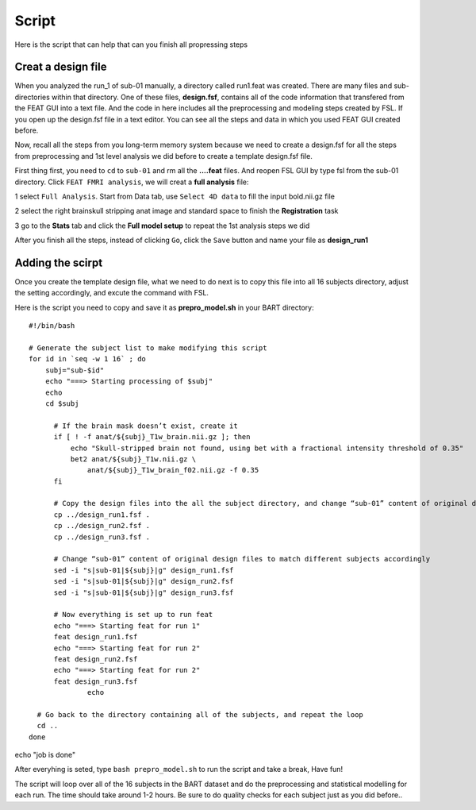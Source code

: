 Script
======

Here is the script that can help that can you finish all propressing steps 

Creat a design file
*******************

When you analyzed the run_1 of sub-01 manually, a directory called run1.feat was created. There are many files and sub-directories within that directory. One of these files, **design.fsf**, contains all of 
the code information that transfered from the FEAT GUI into a text file. And the code in here includes all the preprocessing and modeling steps created by FSL. If you open up the design.fsf file in a 
text editor. You can see all the steps and data in which you used FEAT GUI created before.

.. image:: FSL_design_fsf.PNG

Now, recall all the steps from you long-term memory system because we need to create a design.fsf for all the steps from preprocessing and 1st level analysis we did before to create a template design.fsf 
file.

First thing first, you need to ``cd`` to ``sub-01`` and rm all the **....feat** files. And reopen FSL GUI by type fsl from the sub-01 directory. Click ``FEAT FMRI analysis``, we will creat a **full 
analysis** file:
 
1 select ``Full Analysis``. Start from Data tab, use ``Select 4D data`` to fill the input bold.nii.gz file 

2 select the right brainskull stripping anat image and standard space to finish the **Registration** task

3 go to the **Stats** tab and click the **Full model setup** to repeat the 1st analysis steps we did

After you finish all the steps, instead of clicking ``Go``, click the ``Save`` button and name your file as **design_run1**

.. image:: FSL_design_file.PNG 
 
Adding the scirpt 
**************

Once you create the template design file, what we need to do next is to copy this file into all 16 subjects directory, adjust the setting accordingly, and excute the command with FSL.

Here is the script you need to copy and save it as **prepro_model.sh** in your BART directory::

  #!/bin/bash

  # Generate the subject list to make modifying this script
  for id in `seq -w 1 16` ; do
      subj="sub-$id"
      echo "===> Starting processing of $subj"
      echo
      cd $subj
        
        # If the brain mask doesn’t exist, create it
        if [ ! -f anat/${subj}_T1w_brain.nii.gz ]; then
            echo "Skull-stripped brain not found, using bet with a fractional intensity threshold of 0.35"
            bet2 anat/${subj}_T1w.nii.gz \
                anat/${subj}_T1w_brain_f02.nii.gz -f 0.35
        fi

        # Copy the design files into the all the subject directory, and change “sub-01” content of original design files to different subject accordingly
        cp ../design_run1.fsf .
        cp ../design_run2.fsf .
        cp ../design_run3.fsf .  

        # Change “sub-01” content of original design files to match different subjects accordingly 
        sed -i "s|sub-01|${subj}|g" design_run1.fsf
        sed -i "s|sub-01|${subj}|g" design_run2.fsf
        sed -i "s|sub-01|${subj}|g" design_run3.fsf
  
        # Now everything is set up to run feat
        echo "===> Starting feat for run 1"
        feat design_run1.fsf
        echo "===> Starting feat for run 2"
        feat design_run2.fsf
        echo "===> Starting feat for run 2"
        feat design_run3.fsf
                echo

    # Go back to the directory containing all of the subjects, and repeat the loop
    cd ..
  done

echo "job is done"

After everyhing is seted, type ``bash prepro_model.sh`` to run the script and take a break, Have fun!
 

The script will loop over all of the 16 subjects in the BART dataset and do the preprocessing and statistical modelling for each run. The time should take around 1-2 hours. Be sure to do quality checks 
for each subject just as you did before..
